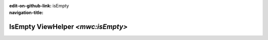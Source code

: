 ..  This reStructured text file has been automatically generated, do not change.
..  Source: 

:edit-on-github-link: 
:navigation-title: isEmpty

..  _lia-liamulticolumnwizard-isempty:

==================================
IsEmpty ViewHelper `<mwc:isEmpty>`
==================================

..  typo3:viewhelper:: isEmpty
    :source: ../LiaMultiColumnWizard.json

